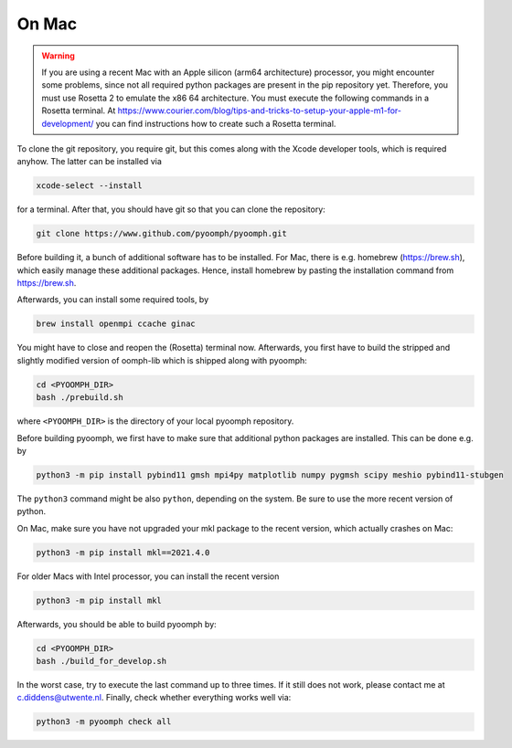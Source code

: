 On Mac
------

.. warning::

   If you are using a recent Mac with an Apple silicon (arm64 architecture) processor, you might encounter some problems, since not all required python packages are present in the pip repository yet. Therefore, you must use Rosetta 2 to emulate the x86 64 architecture. You must execute the following commands in a Rosetta terminal. At https://www.courier.com/blog/tips-and-tricks-to-setup-your-apple-m1-for-development/ you can find instructions how to create such a Rosetta terminal.
   

To clone the git repository, you require git, but this comes along with the Xcode developer tools, which is required anyhow. The latter can be installed via

.. code:: bash

      xcode-select --install

for a terminal. After that, you should have git so that you can clone the repository:

.. code:: bash

      git clone https://www.github.com/pyoomph/pyoomph.git 



Before building it, a bunch of additional software has to be installed. For Mac, there is e.g. homebrew (https://brew.sh), which easily manage these additional packages. Hence, install homebrew by pasting the installation command from https://brew.sh.

Afterwards, you can install some required tools, by

.. code:: bash

      brew install openmpi ccache ginac

You might have to close and reopen the (Rosetta) terminal now. Afterwards, you first have to build the stripped and slightly modified version of oomph-lib which is shipped along with pyoomph:

.. code:: bash

      cd <PYOOMPH_DIR>
      bash ./prebuild.sh

where ``<PYOOMPH_DIR>`` is the directory of your local pyoomph repository.

Before building pyoomph, we first have to make sure that additional python packages are installed. This can be done e.g. by

.. code:: bash

      python3 -m pip install pybind11 gmsh mpi4py matplotlib numpy pygmsh scipy meshio pybind11-stubgen

The ``python3`` command might be also ``python``, depending on the system. Be sure to use the more recent version of python.

On Mac, make sure you have not upgraded your mkl package to the recent version, which actually crashes on Mac:

.. code:: bash

      python3 -m pip install mkl==2021.4.0

For older Macs with Intel processor, you can install the recent version

.. code:: bash

      python3 -m pip install mkl

Afterwards, you should be able to build pyoomph by:

.. code:: bash

      cd <PYOOMPH_DIR>
      bash ./build_for_develop.sh

In the worst case, try to execute the last command up to three times. If it still does not work, please contact me at c.diddens@utwente.nl. Finally, check whether everything works well via:

.. code:: bash

      python3 -m pyoomph check all

